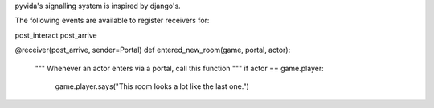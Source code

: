 

pyvida's signalling system is inspired by django's.

The following events are available to register receivers for:

post_interact
post_arrive


@receiver(post_arrive, sender=Portal)
def entered_new_room(game, portal, actor):
   """ Whenever an actor enters via a portal, call this function """
   if actor == game.player:
      game.player.says("This room looks a lot like the last one.")

